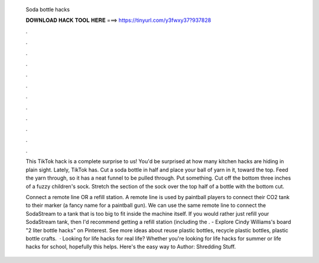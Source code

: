   Soda bottle hacks
  
  
  
  𝐃𝐎𝐖𝐍𝐋𝐎𝐀𝐃 𝐇𝐀𝐂𝐊 𝐓𝐎𝐎𝐋 𝐇𝐄𝐑𝐄 ===> https://tinyurl.com/y3fwxy37?937828
  
  
  
  .
  
  
  
  .
  
  
  
  .
  
  
  
  .
  
  
  
  .
  
  
  
  .
  
  
  
  .
  
  
  
  .
  
  
  
  .
  
  
  
  .
  
  
  
  .
  
  
  
  .
  
  This TikTok hack is a complete surprise to us! You'd be surprised at how many kitchen hacks are hiding in plain sight. Lately, TikTok has. Cut a soda bottle in half and place your ball of yarn in it, toward the top. Feed the yarn through, so it has a neat funnel to be pulled through. Put something. Cut off the bottom three inches of a fuzzy children's sock. Stretch the section of the sock over the top half of a bottle with the bottom cut.
  
  Connect a remote line OR a refill station. A remote line is used by paintball players to connect their CO2 tank to their marker (a fancy name for a paintball gun). We can use the same remote line to connect the SodaStream to a tank that is too big to fit inside the machine itself. If you would rather just refill your SodaStream tank, then I'd recommend getting a refill station (including the . - Explore Cindy Williams's board "2 liter bottle hacks" on Pinterest. See more ideas about reuse plastic bottles, recycle plastic bottles, plastic bottle crafts.  · Looking for life hacks for real life? Whether you're looking for life hacks for summer or life hacks for school, hopefully this helps. Here's the easy way to Author: Shredding Stuff.

